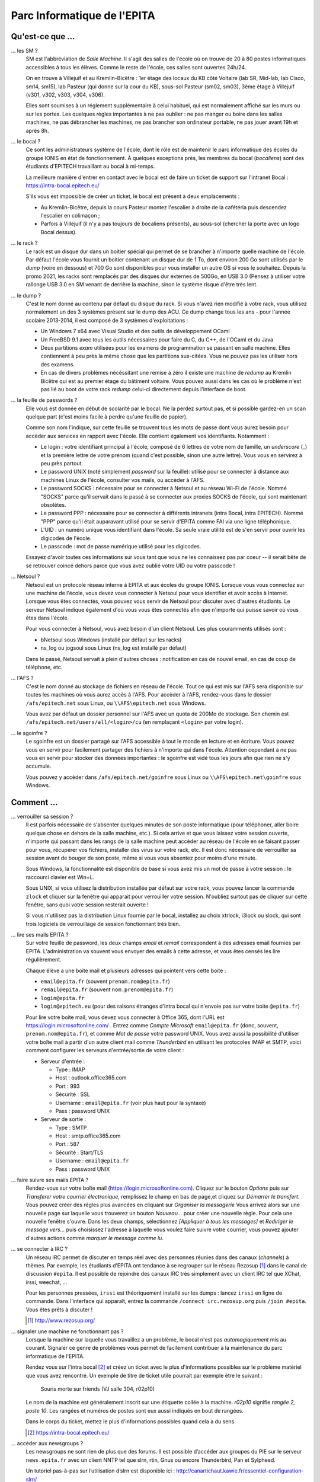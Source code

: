 Parc Informatique de l'EPITA
============================

Qu'est-ce que ...
-----------------

... les SM ?
    SM est l'abbréviation de *Salle Machine*. Il s'agit des salles de l'école
    où on trouve de 20 à 80 postes informatiques accessibles à tous les élèves.
    Comme le reste de l'école, ces salles sont ouvertes 24h/24.

    On en trouve à Villejuif et au Kremlin-Bicêtre : 1er étage des locaux du KB
    côté Voltaire (lab SR, Mid-lab, lab Cisco, sm14, sm15), lab Pasteur (qui
    donne sur la cour du KB), sous-sol Pasteur (sm02, sm03), 3ème étage à
    Villejuif (v301, v302, v303, v304, v306).

    Elles sont soumises à un réglement supplémentaire à celui habituel, qui est
    normalement affiché sur les murs ou sur les portes. Les quelques règles
    importantes à ne pas oublier : ne pas manger ou boire dans les salles
    machines, ne pas débrancher les machines, ne pas brancher son ordinateur
    portable, ne pas jouer avant 19h et après 8h.

... le bocal ?
    Ce sont les administrateurs système de l'école, dont le rôle est de
    maintenir le parc informatique des écoles du groupe IONIS en état de
    fonctionnement. À quelques exceptions près, les membres du bocal
    (*bocaliens*) sont des étudiants d'EPITECH travaillant au bocal à mi-temps.

    La meilleure manière d'entrer en contact avec le bocal est de faire un
    ticket de support sur l'intranet Bocal : https://intra-bocal.epitech.eu/

    S'ils vous est impossible de créer un ticket, le bocal est présent à deux
    emplacements :

    - Au Kremlin-Bicêtre, depuis la cours Pasteur montez l'escalier à droite de
      la cafétéria puis descendez l'escalier en colimaçon ;
    - Parfois à Villejuif (il n'y a pas toujours de bocaliens présents), au
      sous-sol (chercher la porte avec un logo Bocal dessus).

... le rack ?
    Le rack est un disque dur dans un boitier spécial qui permet de se brancher
    à n'importe quelle machine de l'école. Par défaut l'école vous fournit un
    boitier contenant un disque dur de 1 To, dont environ 200 Go sont
    utilisés par le *dump* (voire en dessous) et 700 Go sont disponibles pour
    vous installer un autre OS si vous le souhaitez.
    Depuis la promo 2021, les racks sont remplacés par des disques dur externes
    de 500Go, en USB 3.0 (Pensez à utiliser votre rallonge USB 3.0 en SM venant de
    derrière la machine, sinon le système risque d'être très lent.

... le dump ?
    C'est le nom donné au contenu par défaut du disque du rack. Si vous n'avez
    rien modifié à votre rack, vous utilisez normalement un des 3 systèmes
    présent sur le dump des ACU. Ce dump change tous les ans - pour l'année
    scolaire 2013-2014, il est composé de 3 systèmes d'exploitations :

    - Un Windows 7 x64 avec Visual Studio et des outils de développement OCaml
    - Un FreeBSD 9.1 avec tous les outils nécessaires pour faire du C, du
      C++, de l'OCaml et du Java
    - Deux partitions *exam* utilisées pour les examens de programmation se
      passant en salle machine. Elles contiennent à peu près la même chose que
      les partitions sus-citées. Vous ne pouvez pas les utiliser hors des
      examens.
    - En cas de divers problèmes nécéssitant une remise à zéro il existe une
      machine de *redump* au Kremlin Bicêtre qui est au premier étage du
      bâtiment voltaire. Vous pouvez aussi dans les cas où le problème n'est 
      pas lié au boot de votre rack *redump* celui-ci directement depuis 
      l'interface de boot.

... la feuille de passwords ?
    Elle vous est donnée en début de scolarité par le bocal. Ne la perdez
    surtout pas, et si possible gardez-en un scan quelque part (c'est moins
    facile à perdre qu'une feuille de papier).

    Comme son nom l'indique, sur cette feuille se trouvent tous les mots de
    passe dont vous aurez besoin pour accèder aux services en rapport avec
    l'école. Elle contient également vos identifiants. Notamment :

    - Le login : votre identifiant principal à l'école, composé de 6 lettres de
      votre nom de famille, un *underscore* (_) et la première lettre de votre
      prénom (quand c'est possible, sinon une autre lettre). Vous vous en
      servirez à peu près partout.
    - Le password UNIX (noté simplement `password` sur la feuille): utilisé
      pour se connecter à distance aux machines Linux de l'école, consulter vos
      mails, ou accèder à l'AFS.
    - Le password SOCKS : nécessaire pour se connecter à Netsoul et au réseau
      Wi-Fi de l'école. Nommé "SOCKS" parce qu'il servait dans le passé à se
      connecter aux proxies SOCKS de l'école, qui sont maintenant obsolètes.
    - Le password PPP : nécessaire pour se connecter à différents intranets
      (intra Bocal, intra EPITECH). Nommé "PPP" parce qu'il était auparavant
      utilisé pour se servir d'EPITA comme FAI via une ligne téléphonique.
    - L'UID : un numéro unique vous identifiant dans l'école. Sa seule vraie
      utilité est de s'en servir pour ouvrir les digicodes de l'école.
    - Le passcode : mot de passe numérique utilisé pour les digicodes.

    Essayez d'avoir toutes ces informations sur vous tant que vous ne les
    connaissez pas par coeur -- il serait bête de se retrouver coincé dehors
    parce que vous avez oublié votre UID ou votre passcode !

... Netsoul ?
    Netsoul est un protocole réseau interne à EPITA et aux écoles du groupe
    IONIS. Lorsque vous vous connectez sur une machine de l'école, vous devez
    vous connecter à Netsoul pour vous identifier et avoir accès à Internet.
    Lorsque vous êtes connectés, vous pouvez vous servir de Netsoul pour
    discuter avec d'autres étudiants. Le serveur Netsoul indique également d'où
    vous vous êtes connectés afin que n'importe qui puisse savoir où vous êtes
    dans l'école.

    Pour vous connecter à Netsoul, vous avez besoin d'un client Netsoul. Les
    plus couramments utilisés sont :

    - bNetsoul sous Windows (installé par défaut sur les racks)
    - ns_log ou jogsoul sous Linux (ns_log est installé par défaut)

    Dans le passé, Netsoul servait à plein d'autres choses : notification en
    cas de nouvel email, en cas de coup de téléphone, etc.

... l'AFS ?
    C'est le nom donné au stockage de fichiers en réseau de l'école. Tout ce
    qui est mis sur l'AFS sera disponible sur toutes les machines où vous aurez
    accès à l'AFS. Pour accèder à l'AFS, rendez-vous dans le dossier
    ``/afs/epitech.net`` sous Linux, ou ``\\AFS\epitech.net`` sous Windows.

    Vous avez par défaut un dossier personnel sur l'AFS avec un quota de 200Mo
    de stockage. Son chemin est ``/afs/epitech.net/users/all/<login>/cu`` (en
    remplaçant ``<login>`` par votre login).

... le sgoinfre ?
    Le sgoinfre est un dossier partagé sur l'AFS accessible à tout le monde en
    lecture et en écriture. Vous pouvez vous en servir pour facilement partager
    des fichiers à n'importe qui dans l'école. Attention cependant à ne pas
    vous en servir pour stocker des données importantes : le sgoinfre est vidé
    tous les jours afin que rien ne s'y accumule.

    Vous pouvez y accèder dans ``/afs/epitech.net/goinfre`` sous Linux ou
    ``\\AFS\epitech.net\goinfre`` sous Windows.

Comment ...
-----------

... verrouiller sa session ?
    Il est parfois nécessaire de s'absenter quelques minutes de son poste
    informatique (pour téléphoner, aller boire quelque chose en dehors de la
    salle machine, etc.). Si cela arrive et que vous laissez votre session
    ouverte, n'importe qui passant dans les rangs de la salle machine peut
    accéder au réseau de l'école en se faisant passer pour vous, récupérer vos
    fichiers, installer des virus sur votre rack, etc. Il est donc nécessaire
    de verrouiller sa session avant de bouger de son poste, même si vous vous
    absentez pour moins d'une minute.

    Sous Windows, la fonctionnalité est disponible de base si vous avez mis un
    mot de passe à votre session : le raccourci clavier est Win+L.

    Sous UNIX, si vous utilisez la distribution installée par défaut sur votre
    rack, vous pouvez lancer la commande ``zlock`` et cliquer sur la fenêtre
    qui apparait pour verrouiller votre session. N'oubliez surtout pas de
    cliquer sur cette fenêtre, sans quoi votre session resterait ouverte !

    Si vous n'utilisez pas la distribution Linux fournie par le bocal,
    installez au choix xtrlock, i3lock ou slock, qui sont trois logiciels de
    verrouillage de session fonctionnant très bien.

... lire ses mails EPITA ?
    Sur votre feuille de password, les deux champs *email* et *remail*
    correspondent à des adresses email fournies par EPITA. L'administration va
    souvent vous envoyer des emails à cette adresse, et vous êtes censés les
    lire régulièrement.

    Chaque élève a une boite mail et plusieurs adresses qui pointent vers cette
    boite :

    - ``email@epita.fr`` (souvent ``prenom.nom@epita.fr``)
    - ``remail@epita.fr`` (souvent ``nom.prenom@epita.fr``)
    - ``login@epita.fr``
    - ``login@epitech.eu`` (pour des raisons étranges d'intra bocal qui n'envoie
      pas sur votre boite ``@epita.fr``)

    Pour lire votre boite mail, vous devez vous connecter à Office 365, dont
    l'URL est https://login.microsoftonline.com/ . Entrez comme *Compte Microsoft*
    ``email@epita.fr`` (donc, souvent, ``prenom.nom@epita.fr``), et comme *Mot
    de passe* votre password UNIX.
    Vous avez aussi la possibilité d'utiliser votre boîte mail à partir d'un autre 
    client mail comme *Thunderbird* en utilisant les protocoles IMAP et SMTP, voici 
    comment configurer les serveurs d'entrée/sortie de votre client :

    - Serveur d'entrée :
      
      - Type : IMAP

      - Host : outlook.office365.com

      - Port : 993

      - Sécurité : SSL

      - Username : ``email@epita.fr`` (voir plus haut pour la syntaxe)

      - Pass : password UNIX

    - Serveur de sortie :

      - Type : SMTP

      - Host : smtp.office365.com

      - Port : 587

      - Sécurité : Start/TLS

      - Username : ``email@epita.fr``

      - Pass : password UNIX

... faire suivre ses mails EPITA ?
    Rendez-vous sur votre boîte mail (https://login.microsoftonline.com).
    Cliquez sur le bouton *Options* puis sur *Transferer votre courrier électronique*,
    remplissez le champ en bas de page,et cliquez sur *Démarrer le transfert*.
    Vous pouvez créer des régles plus avancées en cliquant sur *Organiser la messagerie*
    Vous arrivez alors sur une nouvelle page sur laquelle vous trouverez un bouton
    *Nouveau...* pour créer une nouvelle règle. Pour cela une nouvelle fenêtre s'ouvre.
    Dans les deux champs, sélectionnez *[Appliquer à tous les messages]* et
    *Rediriger le message vers...* puis choisissez l'adresse à laquelle vous voulez
    faire suivre votre courrier, vous pouvez ajouter d'autres actions comme
    *marquer le message comme lu*.

... se connecter à IRC ?
    Un réseau IRC permet de discuter en temps réel avec des personnes réunies
    dans des canaux (*channels*) à thèmes. Par exemple, les étudiants d’EPITA
    ont tendance à se regrouper sur le réseau Rezosup [1]_ dans le canal de
    discussion ``#epita``. Il est possible de rejoindre des canaux IRC très
    simplement avec un client IRC tel que XChat, irssi, weechat, …

    Pour les personnes pressées, ``irssi`` est théoriquement installé sur les
    dumps : lancez ``irssi`` en ligne de commande. Dans l’interface qui
    apparaît, entrez la commande ``/connect irc.rezosup.org`` puis ``/join
    #epita``. Vous êtes prêts à discuter !

    .. [1] http://www.rezosup.org/

... signaler une machine ne fonctionnant pas ?
    Lorsque la machine sur laquelle vous travaillez a un problème, le bocal
    n'est pas *automagiquement* mis au courant. Signaler ce genre de problèmes
    vous permet de facilement contribuer à la maintenance du parc informatique
    de l'EPITA.

    Rendez vous sur l'intra bocal [2]_ et créez un ticket avec le plus
    d'informations possibles sur le problème matériel que vous avez rencontré.
    Un exemple de titre de ticket utile pourrait par exemple être le suivant :

        Souris morte sur friends (VJ salle 304, r02p10)

    Le nom de la machine est généralement inscrit sur une étiquette collée à la
    machine. `r02p10` signifie *rangée 2, poste 10*. Les rangées et numéros de
    postes sont eux aussi indiqués en bout de rangées.

    Dans le corps du ticket, mettez le plus d'informations possibles quand cela
    a du sens.

    .. [2] https://intra-bocal.epitech.eu/

... accèder aux newsgroups ?
    Les newsgroups ne sont rien de plus que des forums. Il est possible
    d’accéder aux groupes du PIE sur le serveur ``news.epita.fr`` avec un
    client NNTP tel que slrn, rtin, Gnus ou encore Thunderbird, Pan et
    Sylpheed.

    Un tutoriel pas-à-pas sur l’utilisation d’slrn est disponible ici :
    http://canartichaut.kawie.fr/essentiel-configuration-slrn/

... monter une clef USB sans rooter son rack sous Unix ?
    Monter une clef USB avec ``mount(1)`` demande les permissions du
    superutilisateur (root). Le programme ``pmount(1)`` permet heureusement de
    s’en sortir avec un utilisateur normal.::

        # Monte la partition /dev/sdb1
        pmount sdb1

        # Monte la partition s’appelant MyUSB
        pmount LABEL=MyUSB

... récupérer un client netsoul sans être netsoulé au préalable ?
    Lorsque vous êtes au sein du PIE, il n'est pas possible d'accéder à
    internet sans être netsoulé. Dès lors, le problème de l'oeuf et de la poule
    se présente : comment récupérer un client netsoul sans avoir accès au web ?
    Heureusement, le FTP epitech [3]_ est disponible même si vous n'êtes pas
    netsoulés. Vous y trouverez dans le dossier pub une sélection de clients
    netsouls qui vous permettra d'accéder à internet au sein du PIE.

... se connecter avec d'autres clients netsoul
    Il existe aussi une version CLI [4]_ vous permettant de vous netsouler sans
    passer par une interface graphique. De plus, si vous utilisez un smartphone
    Android, vous pouvez vous connecter au réseau 'iit-wifi' avec votre login
    et password et vous netsouler à l'aide un client Android [5]_.

    .. [3] ftp://ftp.epitech.net/public
    .. [4] https://github.com/mycroft/nsc
    .. [5] https://play.google.com/store/apps/details?id=com.andexert.opennetsoul
